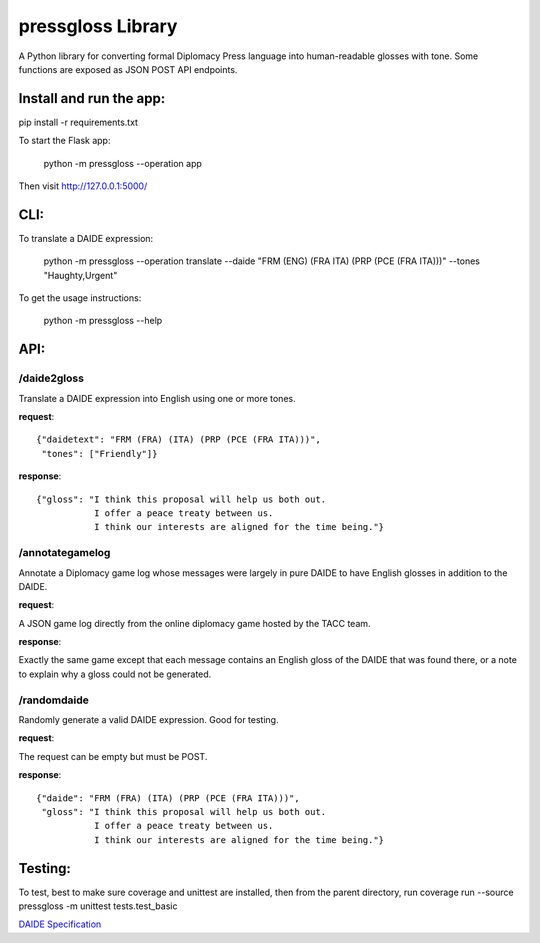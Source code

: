 ********************************
pressgloss Library
********************************

A Python library for converting formal Diplomacy Press language into human-readable
glosses with tone.  Some functions are exposed as JSON POST API endpoints.

------------------------
Install and run the app:
------------------------

pip install -r requirements.txt

To start the Flask app:

    python -m pressgloss --operation app

Then visit `http://127.0.0.1:5000/ <http://127.0.0.1:5000/>`_

---------
CLI:
---------

To translate a DAIDE expression:

    python -m pressgloss --operation translate --daide "FRM (ENG) (FRA ITA) (PRP (PCE (FRA ITA)))" --tones "Haughty,Urgent"

To get the usage instructions:

    python -m pressgloss --help

---------
API:
---------

^^^^^^^^^^^^
/daide2gloss
^^^^^^^^^^^^

Translate a DAIDE expression into English using one or more tones.

**request**::

    {"daidetext": "FRM (FRA) (ITA) (PRP (PCE (FRA ITA)))",
     "tones": ["Friendly"]}

**response**::

    {"gloss": "I think this proposal will help us both out.
               I offer a peace treaty between us.
               I think our interests are aligned for the time being."}

^^^^^^^^^^^^^^^^
/annotategamelog
^^^^^^^^^^^^^^^^

Annotate a Diplomacy game log whose messages were largely in pure DAIDE to have English glosses in addition to the DAIDE.

**request**::

A JSON game log directly from the online diplomacy game hosted by the TACC team.

**response**::

Exactly the same game except that each message contains an English gloss of the DAIDE that was found there, or a note to explain why a gloss could not be generated.

^^^^^^^^^^^^
/randomdaide
^^^^^^^^^^^^

Randomly generate a valid DAIDE expression.  Good for testing.

**request**::

The request can be empty but must be POST.

**response**::

    {"daide": "FRM (FRA) (ITA) (PRP (PCE (FRA ITA)))",
     "gloss": "I think this proposal will help us both out.
               I offer a peace treaty between us.
               I think our interests are aligned for the time being."}

---------
Testing:
---------

To test, best to make sure coverage and unittest are installed, then from the
parent directory, run
coverage run --source pressgloss -m unittest tests.test_basic

`DAIDE Specification <http://www.daide.org.uk/index.html>`_
